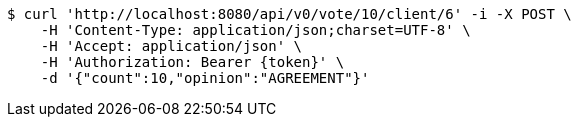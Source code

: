 [source,bash]
----
$ curl 'http://localhost:8080/api/v0/vote/10/client/6' -i -X POST \
    -H 'Content-Type: application/json;charset=UTF-8' \
    -H 'Accept: application/json' \
    -H 'Authorization: Bearer {token}' \
    -d '{"count":10,"opinion":"AGREEMENT"}'
----